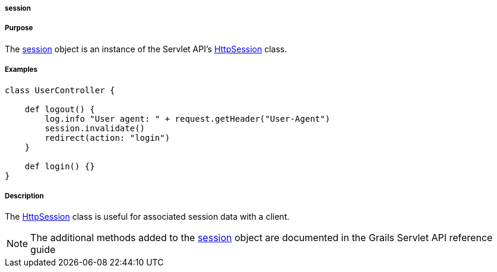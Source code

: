 
===== session



===== Purpose


The <<ref-servlet-api-session,session>> object is an instance of the Servlet API's http://docs.oracle.com/javaee/1.4/api/javax/servlet/http/HttpSession.html[HttpSession] class.


===== Examples


[source,groovy]
----
class UserController {

    def logout() {
        log.info "User agent: " + request.getHeader("User-Agent")
        session.invalidate()
        redirect(action: "login")
    }

    def login() {}
}
----


===== Description


The http://docs.oracle.com/javaee/1.4/api/javax/servlet/http/HttpSession.html[HttpSession] class is useful for associated session data with a client.

NOTE: The additional methods added to the <<ref-servlet-api-session,session>> object are documented in the Grails Servlet API reference guide
